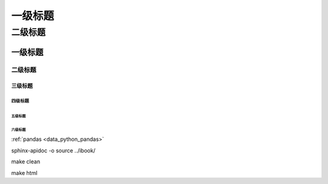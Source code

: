 

=========
一级标题
=========

二级标题
=========

一级标题
^^^^^^^^
二级标题
---------

三级标题
>>>>>>>>>

四级标题
:::::::::

五级标题
'''''''''
六级标题
""""""""

:ref:`pandas <data_python_pandas>`

sphinx-apidoc -o source ../ibook/

make clean

make html